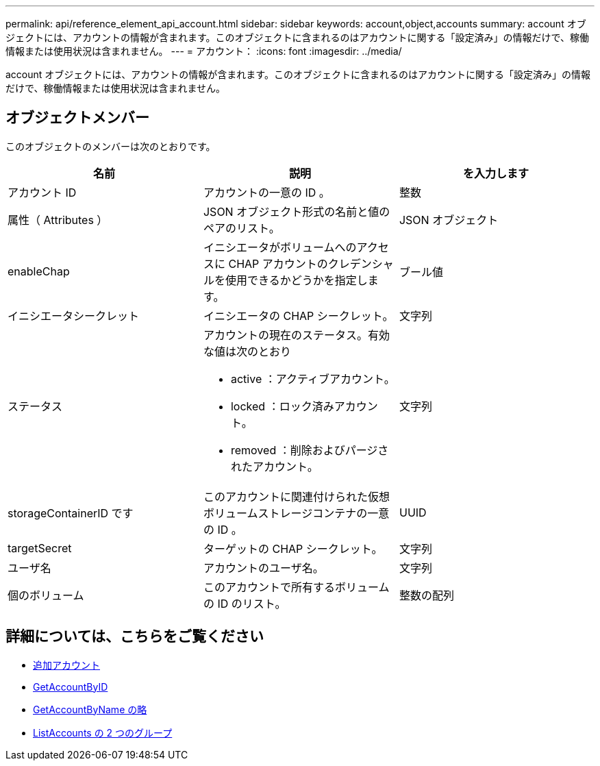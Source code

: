 ---
permalink: api/reference_element_api_account.html 
sidebar: sidebar 
keywords: account,object,accounts 
summary: account オブジェクトには、アカウントの情報が含まれます。このオブジェクトに含まれるのはアカウントに関する「設定済み」の情報だけで、稼働情報または使用状況は含まれません。 
---
= アカウント：
:icons: font
:imagesdir: ../media/


[role="lead"]
account オブジェクトには、アカウントの情報が含まれます。このオブジェクトに含まれるのはアカウントに関する「設定済み」の情報だけで、稼働情報または使用状況は含まれません。



== オブジェクトメンバー

このオブジェクトのメンバーは次のとおりです。

|===
| 名前 | 説明 | を入力します 


 a| 
アカウント ID
 a| 
アカウントの一意の ID 。
 a| 
整数



 a| 
属性（ Attributes ）
 a| 
JSON オブジェクト形式の名前と値のペアのリスト。
 a| 
JSON オブジェクト



 a| 
enableChap
 a| 
イニシエータがボリュームへのアクセスに CHAP アカウントのクレデンシャルを使用できるかどうかを指定します。
 a| 
ブール値



 a| 
イニシエータシークレット
 a| 
イニシエータの CHAP シークレット。
 a| 
文字列



 a| 
ステータス
 a| 
アカウントの現在のステータス。有効な値は次のとおり

* active ：アクティブアカウント。
* locked ：ロック済みアカウント。
* removed ：削除およびパージされたアカウント。

 a| 
文字列



 a| 
storageContainerID です
 a| 
このアカウントに関連付けられた仮想ボリュームストレージコンテナの一意の ID 。
 a| 
UUID



 a| 
targetSecret
 a| 
ターゲットの CHAP シークレット。
 a| 
文字列



 a| 
ユーザ名
 a| 
アカウントのユーザ名。
 a| 
文字列



 a| 
個のボリューム
 a| 
このアカウントで所有するボリュームの ID のリスト。
 a| 
整数の配列

|===


== 詳細については、こちらをご覧ください

* xref:reference_element_api_addaccount.adoc[追加アカウント]
* xref:reference_element_api_getaccountbyid.adoc[GetAccountByID]
* xref:reference_element_api_getaccountbyname.adoc[GetAccountByName の略]
* xref:reference_element_api_listaccounts.adoc[ListAccounts の 2 つのグループ]

